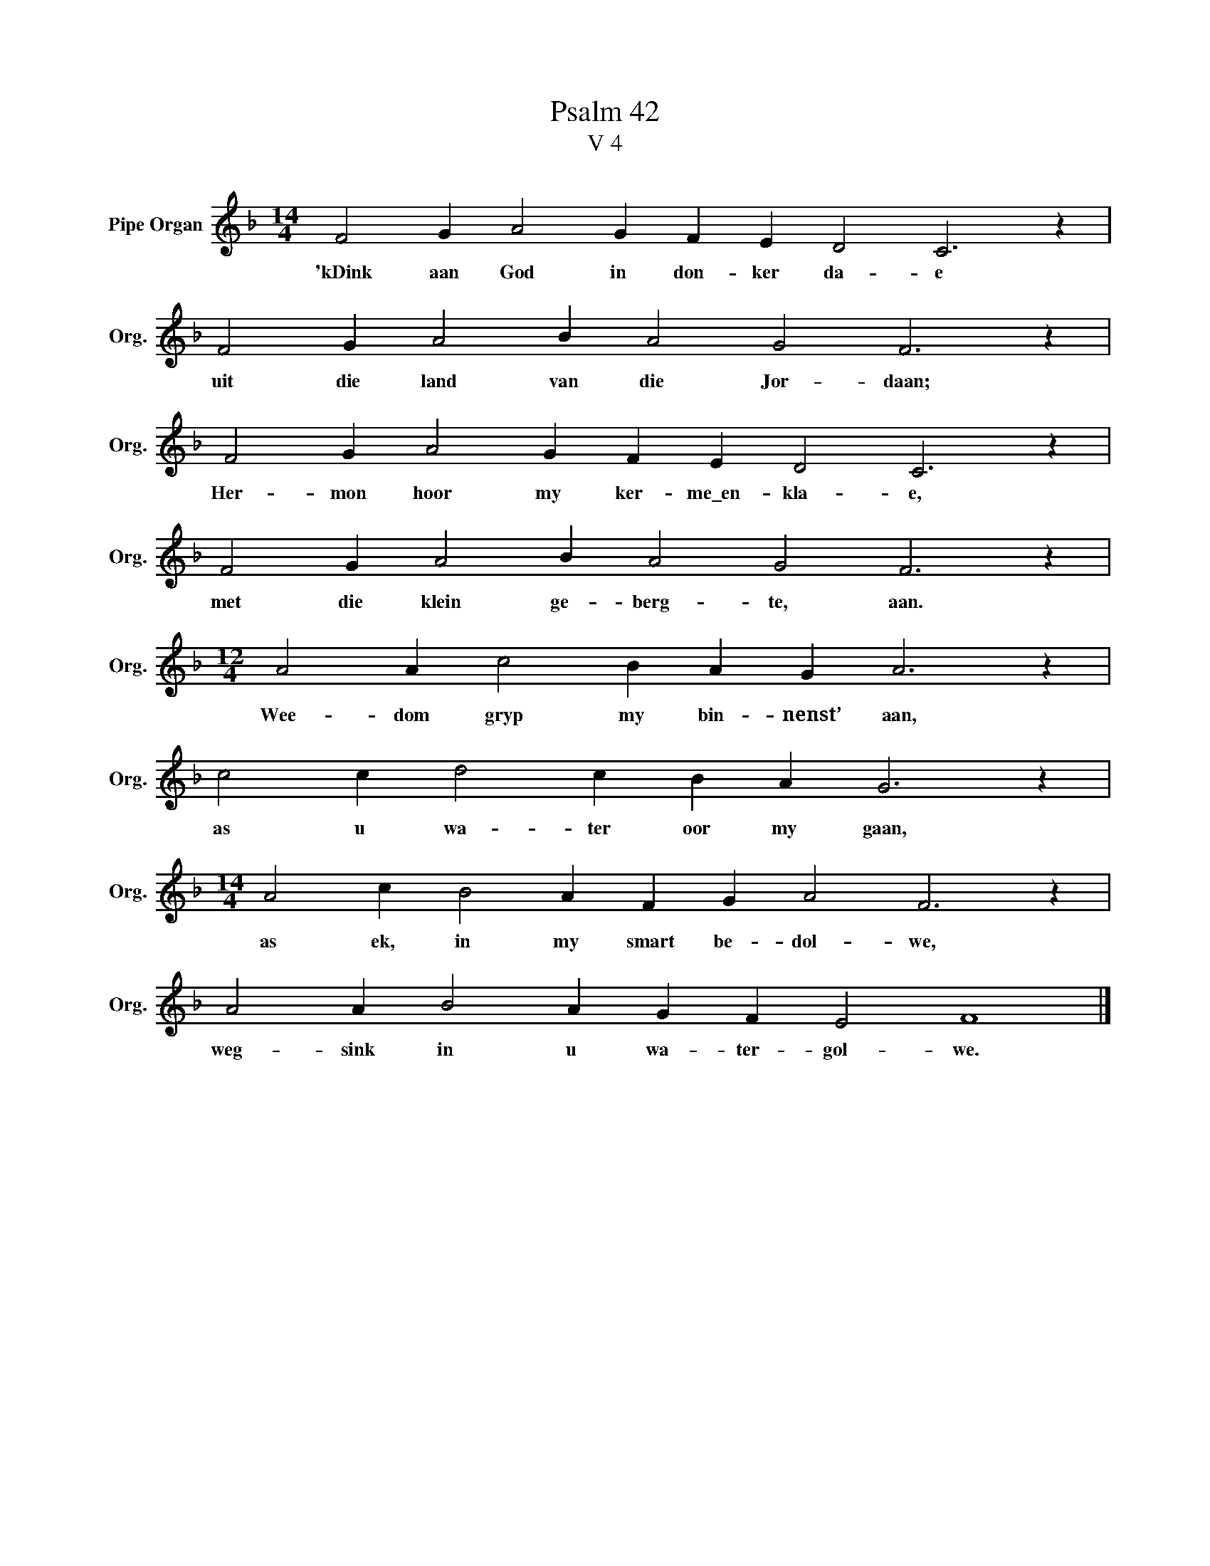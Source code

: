 X:1
T:Psalm 42
T:V 4
L:1/4
M:14/4
I:linebreak $
K:F
V:1 treble nm="Pipe Organ" snm="Org."
V:1
 F2 G A2 G F E D2 C3 z |$ F2 G A2 B A2 G2 F3 z |$ F2 G A2 G F E D2 C3 z |$ F2 G A2 B A2 G2 F3 z |$ %4
w: 'kDink aan God in don- ker da- e|uit die land van die Jor- daan;|Her- mon hoor my ker- me\_en- kla- e,|met die klein ge- berg- te, aan.|
[M:12/4] A2 A c2 B A G A3 z |$ c2 c d2 c B A G3 z |$[M:14/4] A2 c B2 A F G A2 F3 z |$ %7
w: Wee- dom gryp my bin- nenst’ aan,|as u wa- ter oor my gaan,|as ek, in my smart be- dol- we,|
 A2 A B2 A G F E2 F4 |] %8
w: weg- sink in u wa- ter- gol- we.|


